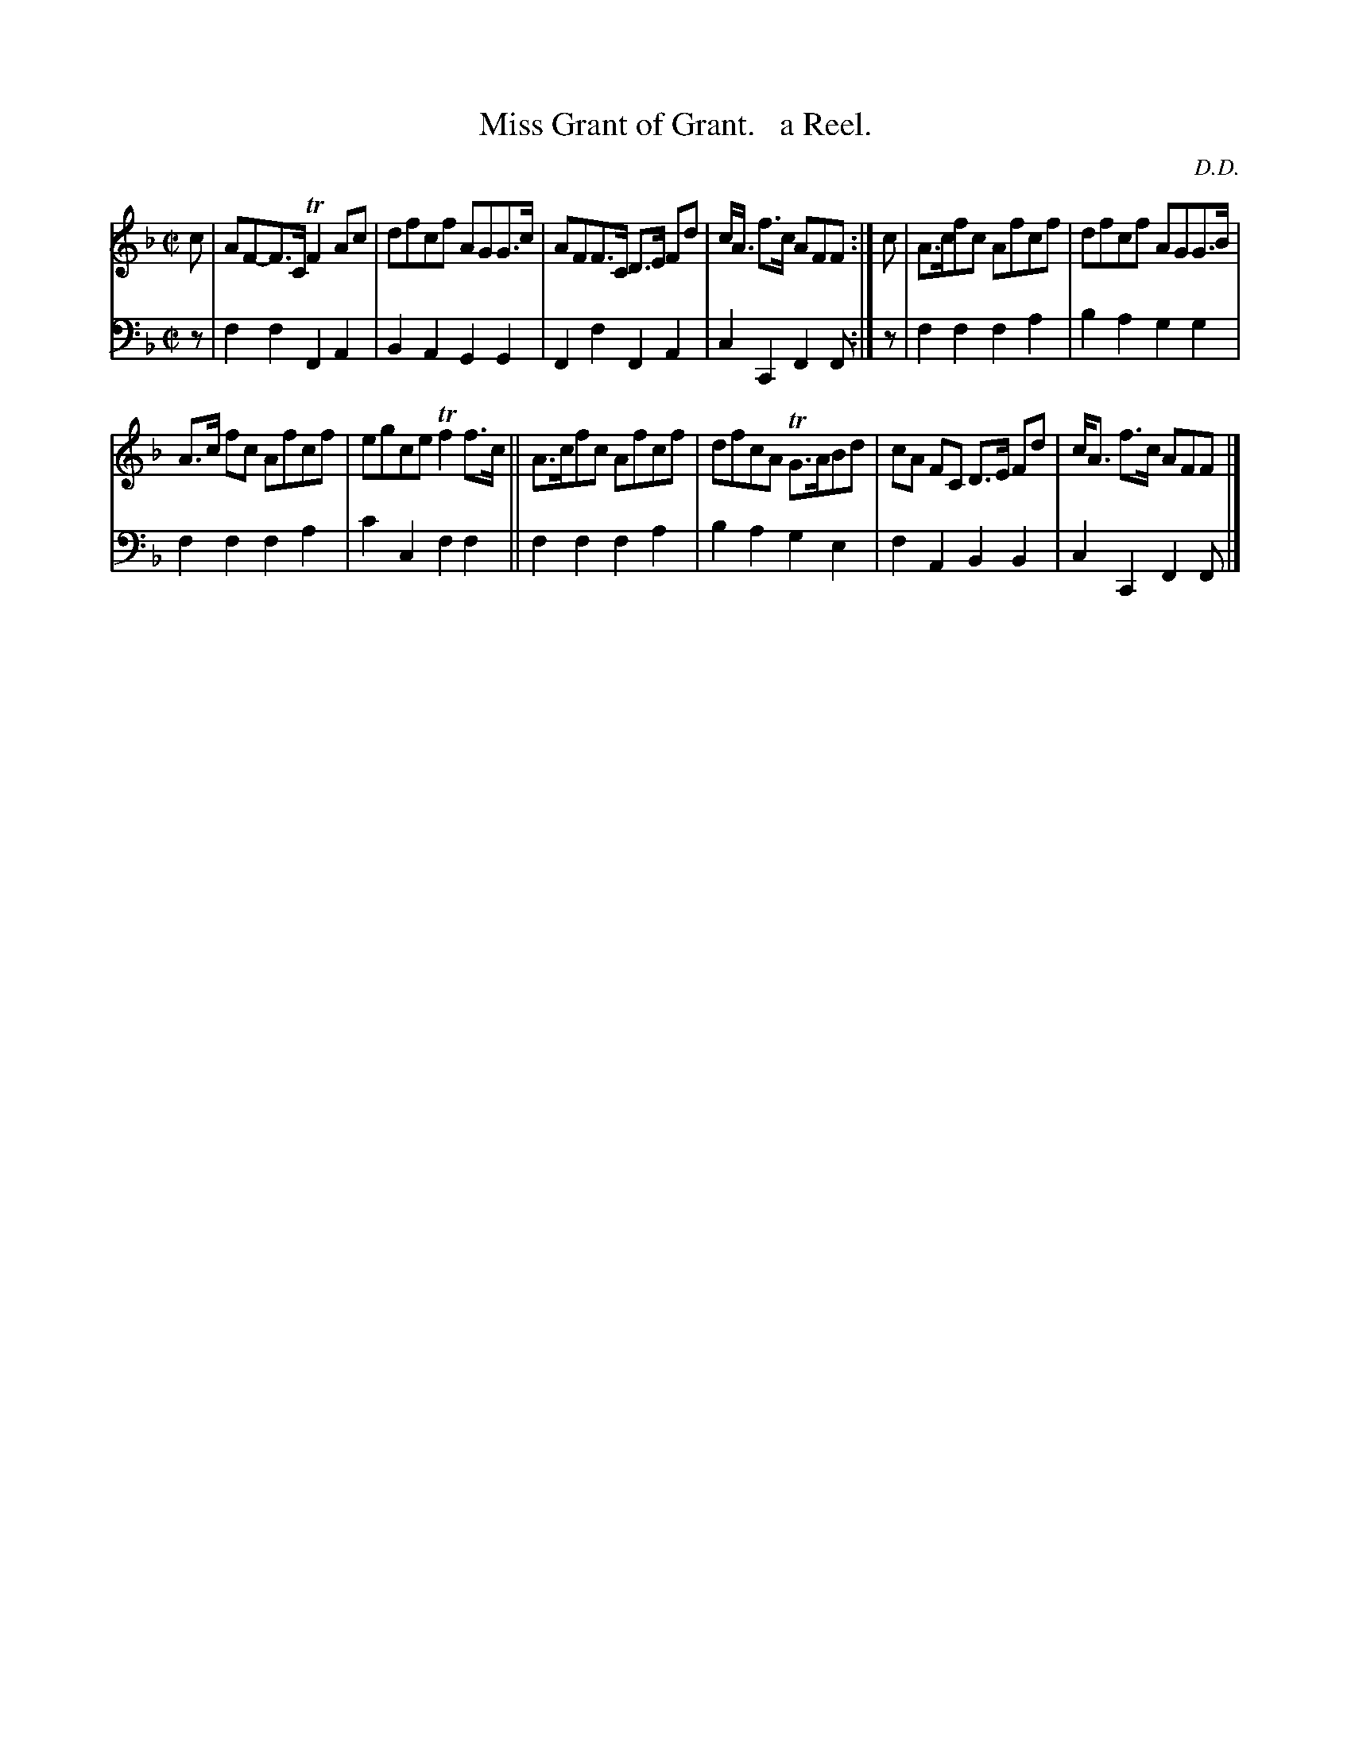 X: 3292
T: Miss Grant of Grant.   a Reel.
C: D.D.
%R: reel
B: Niel Gow & Sons "Complete Repository" v.3 p.29 #2
Z: 2021 John Chambers <jc:trillian.mit.edu>
M: C|
L: 1/8
K: F
% - - - - - - - - - -
V: 1 staves=2
c |\
AF-F>C TF2Ac | dfcf AGG>c | AFF>C D>E Fd | c<A f>c AFF :| c | A>cfc Afcf | dfcf AGG>B |
A>c fc Afcf | egce Tf2f>c || A>cfc Afcf | dfcA TG>ABd | cA FC D>E Fd | c<A f>c AFF |]
% - - - - - - - - - -
V: 2 clef=bass middle=d
z | f2f2 F2A2 | B2A2 G2G2 | F2f2 F2A2 | c2C2 F2F :| z | f2f2 f2a2 | b2a2 g2g2 |
f2f2 f2a2 | c'2c2 f2f2 || f2f2 f2a2 | b2a2 g2e2 | f2A2 B2B2 | c2C2 F2F |]
